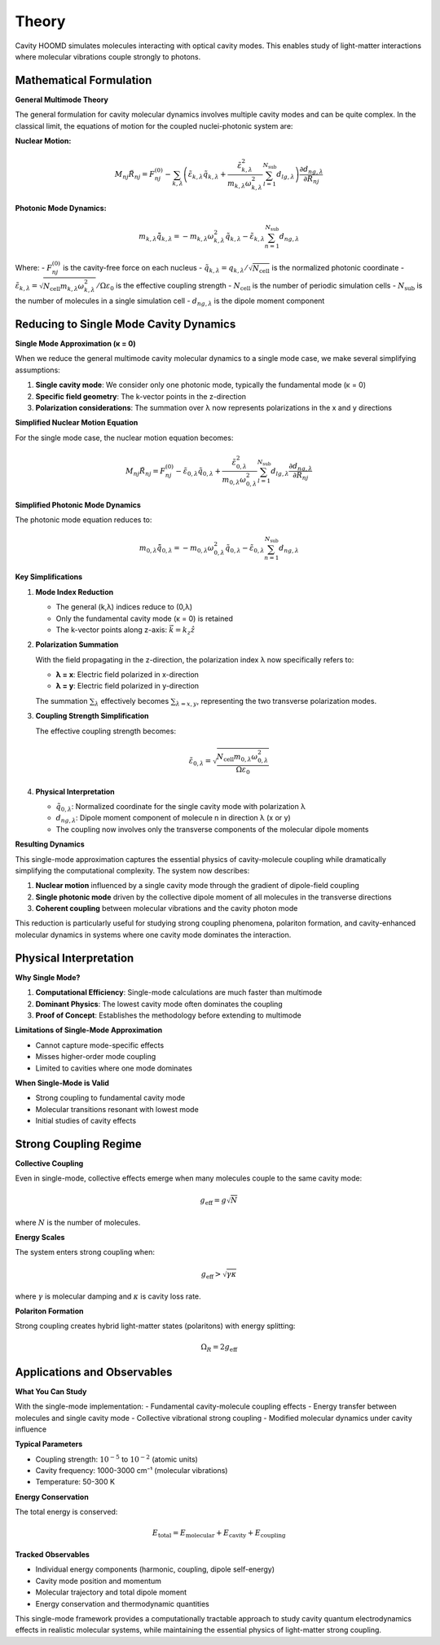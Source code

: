 ======
Theory
======

Cavity HOOMD simulates molecules interacting with optical cavity modes. This enables study of light-matter interactions where molecular vibrations couple strongly to photons.

Mathematical Formulation
========================

**General Multimode Theory**

The general formulation for cavity molecular dynamics involves multiple cavity modes and can be quite complex. In the classical limit, the equations of motion for the coupled nuclei-photonic system are:

**Nuclear Motion:**

.. math::

   M_{nj} \ddot{R}_{nj} = F_{nj}^{(0)} - \sum_{k,\lambda} \left( \tilde{\varepsilon}_{k,\lambda} \tilde{q}_{k,\lambda} + \frac{\tilde{\varepsilon}_{k,\lambda}^2}{m_{k,\lambda}\omega_{k,\lambda}^2} \sum_{l=1}^{N_{\text{sub}}} d_{lg,\lambda} \right) \frac{\partial d_{ng,\lambda}}{\partial R_{nj}}

**Photonic Mode Dynamics:**

.. math::

   m_{k,\lambda} \ddot{\tilde{q}}_{k,\lambda} = -m_{k,\lambda}\omega_{k,\lambda}^2 \tilde{q}_{k,\lambda} - \tilde{\varepsilon}_{k,\lambda} \sum_{n=1}^{N_{\text{sub}}} d_{ng,\lambda}

Where:
- :math:`F_{nj}^{(0)}` is the cavity-free force on each nucleus
- :math:`\tilde{q}_{k,\lambda} = q_{k,\lambda}/\sqrt{N_{\text{cell}}}` is the normalized photonic coordinate
- :math:`\tilde{\varepsilon}_{k,\lambda} = \sqrt{N_{\text{cell}} m_{k,\lambda}\omega_{k,\lambda}^2}/\Omega\varepsilon_0` is the effective coupling strength
- :math:`N_{\text{cell}}` is the number of periodic simulation cells
- :math:`N_{\text{sub}}` is the number of molecules in a single simulation cell
- :math:`d_{ng,\lambda}` is the dipole moment component

Reducing to Single Mode Cavity Dynamics
=======================================

**Single Mode Approximation (κ = 0)**

When we reduce the general multimode cavity molecular dynamics to a single mode case, we make several simplifying assumptions:

1. **Single cavity mode**: We consider only one photonic mode, typically the fundamental mode (κ = 0)
2. **Specific field geometry**: The k-vector points in the z-direction
3. **Polarization considerations**: The summation over λ now represents polarizations in the x and y directions

**Simplified Nuclear Motion Equation**

For the single mode case, the nuclear motion equation becomes:

.. math::

   M_{nj}\ddot{R}_{nj} = F_{nj}^{(0)} - \tilde{\varepsilon}_{0,\lambda}\tilde{q}_{0,\lambda} + \frac{\tilde{\varepsilon}_{0,\lambda}^2}{m_{0,\lambda}\omega_{0,\lambda}^2} \sum_{l=1}^{N_{\text{sub}}} d_{lg,\lambda} \frac{\partial d_{ng,\lambda}}{\partial R_{nj}}

**Simplified Photonic Mode Dynamics**

The photonic mode equation reduces to:

.. math::

   m_{0,\lambda}\ddot{\tilde{q}}_{0,\lambda} = -m_{0,\lambda}\omega_{0,\lambda}^2 \tilde{q}_{0,\lambda} - \tilde{\varepsilon}_{0,\lambda} \sum_{n=1}^{N_{\text{sub}}} d_{ng,\lambda}

**Key Simplifications**

1. **Mode Index Reduction**
   
   - The general (k,λ) indices reduce to (0,λ)
   - Only the fundamental cavity mode (κ = 0) is retained
   - The k-vector points along z-axis: :math:`\vec{k} = k_z \hat{z}`

2. **Polarization Summation**
   
   With the field propagating in the z-direction, the polarization index λ now specifically refers to:
   
   - **λ = x**: Electric field polarized in x-direction
   - **λ = y**: Electric field polarized in y-direction
   
   The summation :math:`\sum_\lambda` effectively becomes :math:`\sum_{\lambda=x,y}`, representing the two transverse polarization modes.

3. **Coupling Strength Simplification**
   
   The effective coupling strength becomes:
   
   .. math::
   
      \tilde{\varepsilon}_{0,\lambda} = \sqrt{\frac{N_{\text{cell}} m_{0,\lambda}\omega_{0,\lambda}^2}{\Omega\varepsilon_0}}

4. **Physical Interpretation**
   
   - :math:`\tilde{q}_{0,\lambda}`: Normalized coordinate for the single cavity mode with polarization λ
   - :math:`d_{ng,\lambda}`: Dipole moment component of molecule n in direction λ (x or y)
   - The coupling now involves only the transverse components of the molecular dipole moments

**Resulting Dynamics**

This single-mode approximation captures the essential physics of cavity-molecule coupling while dramatically simplifying the computational complexity. The system now describes:

1. **Nuclear motion** influenced by a single cavity mode through the gradient of dipole-field coupling
2. **Single photonic mode** driven by the collective dipole moment of all molecules in the transverse directions
3. **Coherent coupling** between molecular vibrations and the cavity photon mode

This reduction is particularly useful for studying strong coupling phenomena, polariton formation, and cavity-enhanced molecular dynamics in systems where one cavity mode dominates the interaction.

Physical Interpretation
=======================

**Why Single Mode?**

1. **Computational Efficiency**: Single-mode calculations are much faster than multimode
2. **Dominant Physics**: The lowest cavity mode often dominates the coupling
3. **Proof of Concept**: Establishes the methodology before extending to multimode

**Limitations of Single-Mode Approximation**

- Cannot capture mode-specific effects
- Misses higher-order mode coupling
- Limited to cavities where one mode dominates

**When Single-Mode is Valid**

- Strong coupling to fundamental cavity mode
- Molecular transitions resonant with lowest mode
- Initial studies of cavity effects

Strong Coupling Regime
======================

**Collective Coupling**

Even in single-mode, collective effects emerge when many molecules couple to the same cavity mode:

.. math::

   g_{\text{eff}} = g \sqrt{N}

where :math:`N` is the number of molecules.

**Energy Scales**

The system enters strong coupling when:

.. math::

   g_{\text{eff}} > \sqrt{\gamma \kappa}

where :math:`\gamma` is molecular damping and :math:`\kappa` is cavity loss rate.

**Polariton Formation**

Strong coupling creates hybrid light-matter states (polaritons) with energy splitting:

.. math::

   \Omega_R = 2g_{\text{eff}}

Applications and Observables
============================

**What You Can Study**

With the single-mode implementation:
- Fundamental cavity-molecule coupling effects
- Energy transfer between molecules and single cavity mode
- Collective vibrational strong coupling
- Modified molecular dynamics under cavity influence

**Typical Parameters**

- Coupling strength: :math:`10^{-5}` to :math:`10^{-2}` (atomic units)
- Cavity frequency: 1000-3000 cm⁻¹ (molecular vibrations)
- Temperature: 50-300 K

**Energy Conservation**

The total energy is conserved:

.. math::

   E_{\text{total}} = E_{\text{molecular}} + E_{\text{cavity}} + E_{\text{coupling}}

**Tracked Observables**

- Individual energy components (harmonic, coupling, dipole self-energy)
- Cavity mode position and momentum
- Molecular trajectory and total dipole moment
- Energy conservation and thermodynamic quantities

This single-mode framework provides a computationally tractable approach to study cavity quantum electrodynamics effects in realistic molecular systems, while maintaining the essential physics of light-matter strong coupling. 